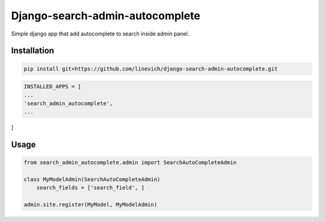 Django-search-admin-autocomplete
--------------------------------

Simple django app that add autocomplete to search inside admin panel.

.. image:: doc/demo.gif

Installation
============

.. code-block:: bash

    pip install git+https://github.com/linevich/django-search-admin-autocomplete.git

.. code-block:: python

    INSTALLED_APPS = [
    ...
    'search_admin_autocomplete',
    ...
]

Usage
=====
.. code-block:: python

    from search_admin_autocomplete.admin import SearchAutoCompleteAdmin

    class MyModelAdmin(SearchAutoCompleteAdmin)
        search_fields = ['search_field', ]

    admin.site.register(MyModel, MyModelAdmin)

